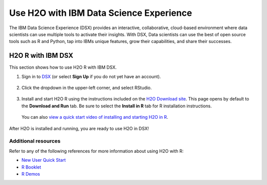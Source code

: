 Use H2O with IBM Data Science Experience
========================================

The IBM Data Science Experience (DSX) provides an interactive, collaborative, cloud-based environment where data scientists can use multiple tools to activate their insights. With DSX, Data scientists can use the best of open source tools such as R and Python, tap into IBMs unique features, grow their capabilities, and share their successes.

H2O R with IBM DSX
------------------

This section shows how to use H2O R with IBM DSX.

1. Sign in to `DSX <http://datascience.ibm.com>`__ (or select **Sign Up** if you do not yet have an account).

  .. figure:: ../images/ibm-datasciencesite.png
      :alt: Sign in/sign up page for IBM Data Science Experience. 

2. Click the dropdown in the upper-left corner, and select RStudio.

  .. figure:: ../images/ibm-select-r-studio.png
      :alt: How to start RStudio from the left sidebar. This covers the DSX Community page.

3. Install and start H2O R using the instructions included on the `H2O Download site <http://h2o-release.s3.amazonaws.com/h2o/latest_stable.html>`__. This page opens by default to the **Download and Run** tab. Be sure to select the **Install in R** tab for R installation instructions. |install|

  You can also `view a quick start video of installing and starting H2O in R <https://www.youtube.com/embed/zzV1kTCnmR0?list=PLNtMya54qvOHbBdA1x8FNRSpMBEHmhxr0>`__.

  .. |install| image:: ../images/ibm_install_in_r.png
     :height: 24
     :width: 204

  .. figure:: ../images/ibm-start-h2o.png
      :alt: Install and start H2O in RStudio launched from DSX. The console shows the startup sequence from launching H2O-3.

After H2O is installed and running, you are ready to use H2O in DSX! 

Additional resources
~~~~~~~~~~~~~~~~~~~~

Refer to any of the following references for more information about using H2O with R:

- `New User Quick Start <https://docs.h2o.ai/h2o/latest-stable/h2o-docs/welcome.html#new-user-quick-start>`__
- `R Booklet <http://docs.h2o.ai/h2o/latest-stable/h2o-docs/booklets/RBooklet.pdf>`__
- `R Demos <https://github.com/h2oai/h2o-3/tree/master/h2o-r/demos>`__

